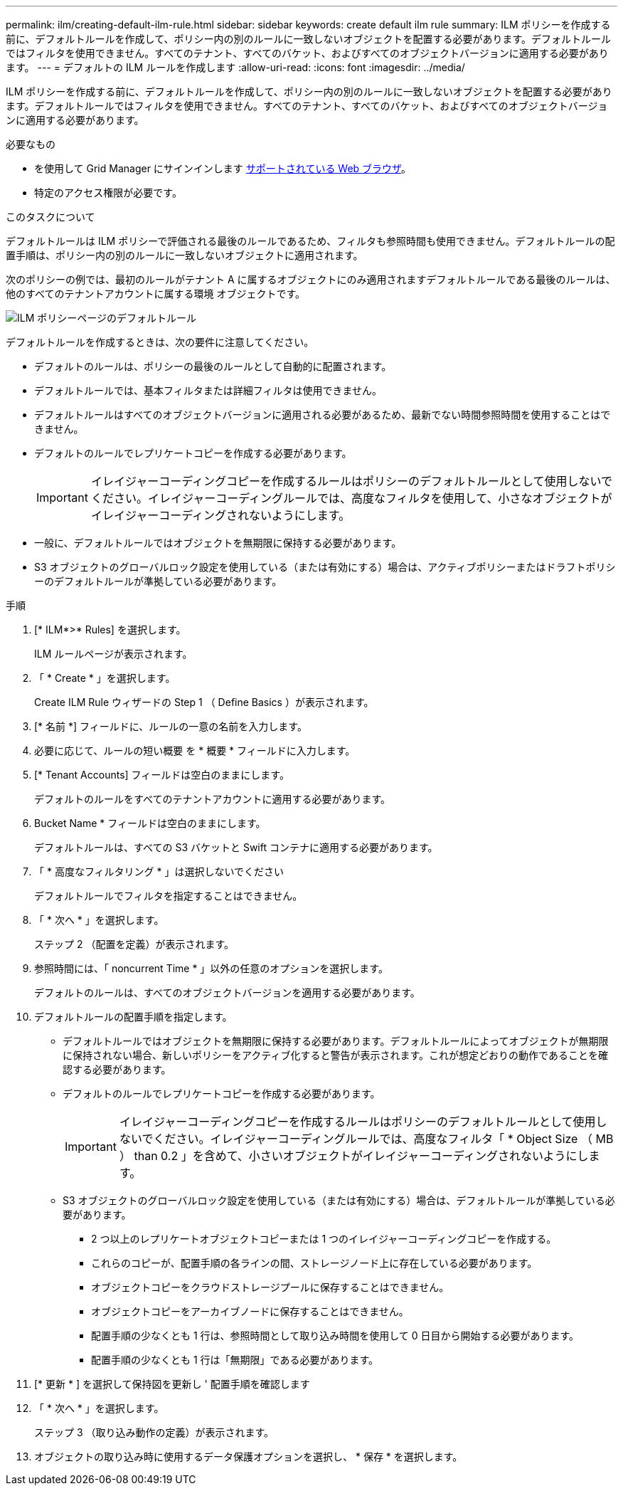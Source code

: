 ---
permalink: ilm/creating-default-ilm-rule.html 
sidebar: sidebar 
keywords: create default ilm rule 
summary: ILM ポリシーを作成する前に、デフォルトルールを作成して、ポリシー内の別のルールに一致しないオブジェクトを配置する必要があります。デフォルトルールではフィルタを使用できません。すべてのテナント、すべてのバケット、およびすべてのオブジェクトバージョンに適用する必要があります。 
---
= デフォルトの ILM ルールを作成します
:allow-uri-read: 
:icons: font
:imagesdir: ../media/


[role="lead"]
ILM ポリシーを作成する前に、デフォルトルールを作成して、ポリシー内の別のルールに一致しないオブジェクトを配置する必要があります。デフォルトルールではフィルタを使用できません。すべてのテナント、すべてのバケット、およびすべてのオブジェクトバージョンに適用する必要があります。

.必要なもの
* を使用して Grid Manager にサインインします xref:../admin/web-browser-requirements.adoc[サポートされている Web ブラウザ]。
* 特定のアクセス権限が必要です。


.このタスクについて
デフォルトルールは ILM ポリシーで評価される最後のルールであるため、フィルタも参照時間も使用できません。デフォルトルールの配置手順は、ポリシー内の別のルールに一致しないオブジェクトに適用されます。

次のポリシーの例では、最初のルールがテナント A に属するオブジェクトにのみ適用されますデフォルトルールである最後のルールは、他のすべてのテナントアカウントに属する環境 オブジェクトです。

image::../media/ilm_policies_page_default_rule.png[ILM ポリシーページのデフォルトルール]

デフォルトルールを作成するときは、次の要件に注意してください。

* デフォルトのルールは、ポリシーの最後のルールとして自動的に配置されます。
* デフォルトルールでは、基本フィルタまたは詳細フィルタは使用できません。
* デフォルトルールはすべてのオブジェクトバージョンに適用される必要があるため、最新でない時間参照時間を使用することはできません。
* デフォルトのルールでレプリケートコピーを作成する必要があります。
+

IMPORTANT: イレイジャーコーディングコピーを作成するルールはポリシーのデフォルトルールとして使用しないでください。イレイジャーコーディングルールでは、高度なフィルタを使用して、小さなオブジェクトがイレイジャーコーディングされないようにします。

* 一般に、デフォルトルールではオブジェクトを無期限に保持する必要があります。
* S3 オブジェクトのグローバルロック設定を使用している（または有効にする）場合は、アクティブポリシーまたはドラフトポリシーのデフォルトルールが準拠している必要があります。


.手順
. [* ILM*>* Rules] を選択します。
+
ILM ルールページが表示されます。

. 「 * Create * 」を選択します。
+
Create ILM Rule ウィザードの Step 1 （ Define Basics ）が表示されます。

. [* 名前 *] フィールドに、ルールの一意の名前を入力します。
. 必要に応じて、ルールの短い概要 を * 概要 * フィールドに入力します。
. [* Tenant Accounts] フィールドは空白のままにします。
+
デフォルトのルールをすべてのテナントアカウントに適用する必要があります。

. Bucket Name * フィールドは空白のままにします。
+
デフォルトルールは、すべての S3 バケットと Swift コンテナに適用する必要があります。

. 「 * 高度なフィルタリング * 」は選択しないでください
+
デフォルトルールでフィルタを指定することはできません。

. 「 * 次へ * 」を選択します。
+
ステップ 2 （配置を定義）が表示されます。

. 参照時間には、「 noncurrent Time * 」以外の任意のオプションを選択します。
+
デフォルトのルールは、すべてのオブジェクトバージョンを適用する必要があります。

. デフォルトルールの配置手順を指定します。
+
** デフォルトルールではオブジェクトを無期限に保持する必要があります。デフォルトルールによってオブジェクトが無期限に保持されない場合、新しいポリシーをアクティブ化すると警告が表示されます。これが想定どおりの動作であることを確認する必要があります。
** デフォルトのルールでレプリケートコピーを作成する必要があります。
+

IMPORTANT: イレイジャーコーディングコピーを作成するルールはポリシーのデフォルトルールとして使用しないでください。イレイジャーコーディングルールでは、高度なフィルタ「 * Object Size （ MB ） than 0.2 」を含めて、小さいオブジェクトがイレイジャーコーディングされないようにします。

** S3 オブジェクトのグローバルロック設定を使用している（または有効にする）場合は、デフォルトルールが準拠している必要があります。
+
*** 2 つ以上のレプリケートオブジェクトコピーまたは 1 つのイレイジャーコーディングコピーを作成する。
*** これらのコピーが、配置手順の各ラインの間、ストレージノード上に存在している必要があります。
*** オブジェクトコピーをクラウドストレージプールに保存することはできません。
*** オブジェクトコピーをアーカイブノードに保存することはできません。
*** 配置手順の少なくとも 1 行は、参照時間として取り込み時間を使用して 0 日目から開始する必要があります。
*** 配置手順の少なくとも 1 行は「無期限」である必要があります。




. [* 更新 * ] を選択して保持図を更新し ' 配置手順を確認します
. 「 * 次へ * 」を選択します。
+
ステップ 3 （取り込み動作の定義）が表示されます。

. オブジェクトの取り込み時に使用するデータ保護オプションを選択し、 * 保存 * を選択します。

